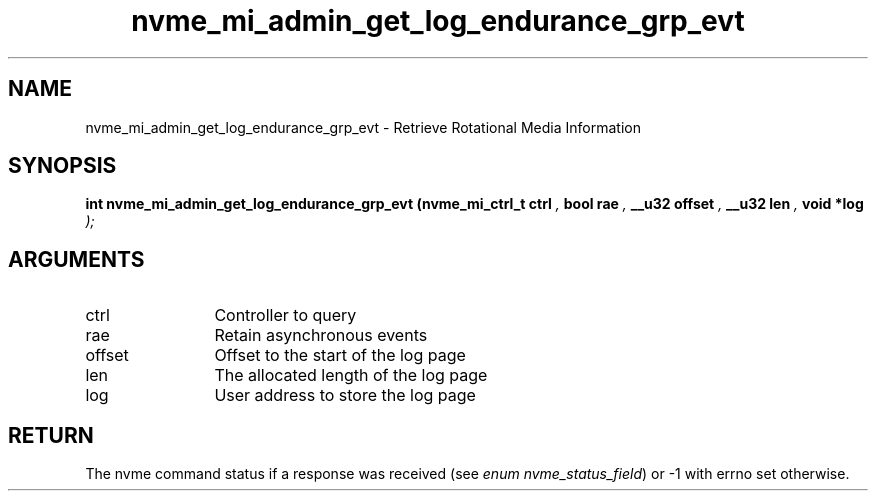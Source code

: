 .TH "nvme_mi_admin_get_log_endurance_grp_evt" 9 "nvme_mi_admin_get_log_endurance_grp_evt" "January 2023" "libnvme API manual" LINUX
.SH NAME
nvme_mi_admin_get_log_endurance_grp_evt \- Retrieve Rotational Media Information
.SH SYNOPSIS
.B "int" nvme_mi_admin_get_log_endurance_grp_evt
.BI "(nvme_mi_ctrl_t ctrl "  ","
.BI "bool rae "  ","
.BI "__u32 offset "  ","
.BI "__u32 len "  ","
.BI "void *log "  ");"
.SH ARGUMENTS
.IP "ctrl" 12
Controller to query
.IP "rae" 12
Retain asynchronous events
.IP "offset" 12
Offset to the start of the log page
.IP "len" 12
The allocated length of the log page
.IP "log" 12
User address to store the log page
.SH "RETURN"
The nvme command status if a response was received (see
\fIenum nvme_status_field\fP) or -1 with errno set otherwise.
